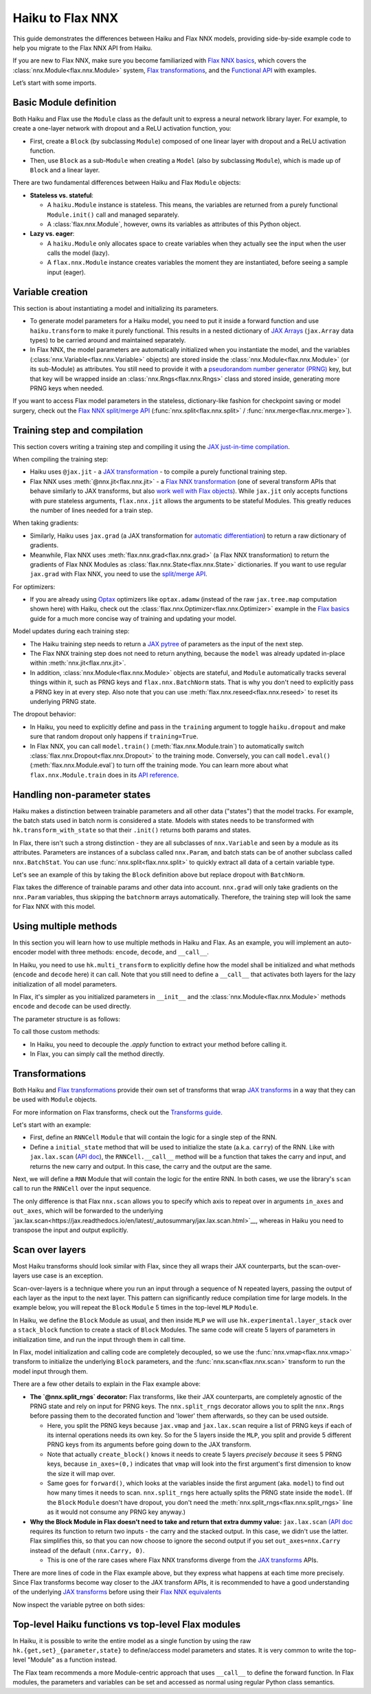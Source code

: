 Haiku to Flax NNX
############################

This guide demonstrates the differences between Haiku and Flax NNX models, providing side-by-side example code to help you migrate to the Flax NNX API from Haiku.

If you are new to Flax NNX, make sure you become familiarized with `Flax NNX basics <https://flax.readthedocs.io/en/latest/nnx_basics.html>`__, which covers the :class:`nnx.Module<flax.nnx.Module>` system, `Flax transformations <https://flax.readthedocs.io/en/latest/guides/jax_and_nnx_transforms.html>`__, and the `Functional API <https://flax.readthedocs.io/en/latest/nnx_basics.html#the-flax-functional-api>`__ with examples.

Let’s start with some imports.

.. testsetup:: Haiku, Flax NNX

  import jax
  import jax.numpy as jnp
  import optax
  from typing import Any


Basic Module definition
=======================

Both Haiku and Flax use the ``Module`` class as the default unit to express a neural network library layer. For example, to create a one-layer network with dropout and a ReLU activation function, you:

* First, create a ``Block`` (by subclassing ``Module``) composed of one linear layer with dropout and a ReLU activation function.
* Then, use ``Block`` as a sub-``Module`` when creating a ``Model`` (also by subclassing ``Module``), which is made up of ``Block`` and a linear layer.

There are two fundamental differences between Haiku and Flax ``Module`` objects:

* **Stateless vs. stateful**:

  * A ``haiku.Module`` instance is stateless. This means, the variables are returned from a purely functional ``Module.init()`` call and managed separately.
  * A :class:`flax.nnx.Module`, however, owns its variables as attributes of this Python object.

* **Lazy vs. eager**:

  * A ``haiku.Module`` only allocates space to create variables when they actually see the input when the user calls the model (lazy).
  * A ``flax.nnx.Module`` instance creates variables the moment they are instantiated, before seeing a sample input (eager).


.. codediff::
  :title: Haiku, Flax NNX
  :sync:

  import haiku as hk

  class Block(hk.Module):
    def __init__(self, features: int, name=None):
      super().__init__(name=name)
      self.features = features

    def __call__(self, x, training: bool):
      x = hk.Linear(self.features)(x)
      x = hk.dropout(hk.next_rng_key(), 0.5 if training else 0, x)
      x = jax.nn.relu(x)
      return x

  class Model(hk.Module):
    def __init__(self, dmid: int, dout: int, name=None):
      super().__init__(name=name)
      self.dmid = dmid
      self.dout = dout

    def __call__(self, x, training: bool):
      x = Block(self.dmid)(x, training)
      x = hk.Linear(self.dout)(x)
      return x

  ---

  from flax import nnx

  class Block(nnx.Module):
    def __init__(self, in_features: int , out_features: int, rngs: nnx.Rngs):
      self.linear = nnx.Linear(in_features, out_features, rngs=rngs)
      self.dropout = nnx.Dropout(0.5, rngs=rngs)

    def __call__(self, x):
      x = self.linear(x)
      x = self.dropout(x)
      x = jax.nn.relu(x)
      return x

  class Model(nnx.Module):
    def __init__(self, din: int, dmid: int, dout: int, rngs: nnx.Rngs):
      self.block = Block(din, dmid, rngs=rngs)
      self.linear = nnx.Linear(dmid, dout, rngs=rngs)


    def __call__(self, x):
      x = self.block(x)
      x = self.linear(x)
      return x


Variable creation
=================

This section is about instantiating a model and initializing its parameters.

* To generate model parameters for a Haiku model, you need to put it inside a forward function and use ``haiku.transform`` to make it purely functional. This results in a nested dictionary of `JAX Arrays <https://jax.readthedocs.io/en/latest/key-concepts.html#jax-arrays-jax-array>`__ (``jax.Array`` data types) to be carried around and maintained separately.

* In Flax NNX, the model parameters are automatically initialized when you instantiate the model, and the variables (:class:`nnx.Variable<flax.nnx.Variable>` objects) are stored inside the :class:`nnx.Module<flax.nnx.Module>` (or its sub-Module) as attributes. You still need to provide it with a `pseudorandom number generator (PRNG) <https://jax.readthedocs.io/en/latest/random-numbers.html>`__ key, but that key will be wrapped inside an :class:`nnx.Rngs<flax.nnx.Rngs>` class and stored inside, generating more PRNG keys when needed.

If you want to access Flax model parameters in the stateless, dictionary-like fashion for checkpoint saving or model surgery, check out the `Flax NNX split/merge API <https://flax.readthedocs.io/en/latest/nnx_basics.html#state-and-graphdef>`__ (:func:`nnx.split<flax.nnx.split>` / :func:`nnx.merge<flax.nnx.merge>`).


.. codediff::
  :title: Haiku, Flax NNX
  :sync:

  def forward(x, training: bool):
    return Model(256, 10)(x, training)

  model = hk.transform(forward)
  sample_x = jnp.ones((1, 784))
  params = model.init(jax.random.key(0), sample_x, training=False)


  assert params['model/linear']['b'].shape == (10,)
  assert params['model/block/linear']['w'].shape == (784, 256)

  ---

  ...


  model = Model(784, 256, 10, rngs=nnx.Rngs(0))


  # Parameters were already initialized during model instantiation.

  assert model.linear.bias.value.shape == (10,)
  assert model.block.linear.kernel.value.shape == (784, 256)

Training step and compilation
=============================

This section covers writing a training step and compiling it using the `JAX just-in-time compilation <https://jax.readthedocs.io/en/latest/jit-compilation.html>`__.

When compiling the training step:

* Haiku uses ``@jax.jit`` - a `JAX transformation <https://jax.readthedocs.io/en/latest/key-concepts.html#transformations>`__ - to compile a purely functional training step.
* Flax NNX uses :meth:`@nnx.jit<flax.nnx.jit>` - a `Flax NNX transformation <https://flax.readthedocs.io/en/latest/guides/jax_and_nnx_transforms.html>`__ (one of several transform APIs that behave similarly to JAX transforms, but also `work well with Flax objects <https://flax.readthedocs.io/en/latest/guides/jax_and_nnx_transforms.html>`__). While ``jax.jit`` only accepts functions with pure stateless arguments, ``flax.nnx.jit`` allows the arguments to be stateful Modules. This greatly reduces the number of lines needed for a train step.

When taking gradients:

* Similarly, Haiku uses ``jax.grad`` (a JAX transformation for `automatic differentiation <https://jax.readthedocs.io/en/latest/automatic-differentiation.html#taking-gradients-with-jax-grad>`__) to return a raw dictionary of gradients.
* Meanwhile, Flax NNX uses :meth:`flax.nnx.grad<flax.nnx.grad>` (a Flax NNX transformation) to return the gradients of Flax NNX Modules as :class:`flax.nnx.State<flax.nnx.State>` dictionaries. If you want to use regular ``jax.grad`` with Flax NNX, you need to use the `split/merge API <https://flax.readthedocs.io/en/latest/nnx_basics.html#state-and-graphdef>`__.

For optimizers:

* If you are already using `Optax <https://optax.readthedocs.io/>`__ optimizers like ``optax.adamw`` (instead of the raw ``jax.tree.map`` computation shown here) with Haiku, check out the :class:`flax.nnx.Optimizer<flax.nnx.Optimizer>` example in the `Flax basics <https://flax.readthedocs.io/en/latest/nnx_basics.html#transforms>`__ guide for a much more concise way of training and updating your model.

Model updates during each training step:

* The Haiku training step needs to return a `JAX pytree <https://jax.readthedocs.io/en/latest/working-with-pytrees.html>`__ of parameters as the input of the next step.
* The Flax NNX training step does not need to return anything, because the ``model`` was already updated in-place within :meth:`nnx.jit<flax.nnx.jit>`.
* In addition, :class:`nnx.Module<flax.nnx.Module>` objects are stateful, and ``Module`` automatically tracks several things within it, such as PRNG keys and ``flax.nnx.BatchNorm`` stats. That is why you don't need to explicitly pass a PRNG key in at every step. Also note that you can use :meth:`flax.nnx.reseed<flax.nnx.reseed>` to reset its underlying PRNG state.

The dropout behavior:

* In Haiku, you need to explicitly define and pass in the ``training`` argument to toggle ``haiku.dropout`` and make sure that random dropout only happens if ``training=True``.
* In Flax NNX, you can call ``model.train()`` (:meth:`flax.nnx.Module.train`) to automatically switch :class:`flax.nnx.Dropout<flax.nnx.Dropout>` to the training mode. Conversely, you can call ``model.eval()`` (:meth:`flax.nnx.Module.eval`) to turn off the training mode. You can learn more about what ``flax.nnx.Module.train`` does in its `API reference <https://flax.readthedocs.io/en/latest/api_reference/flax.nnx/module.html#flax.nnx.Module.train>`__.

.. codediff::
  :title: Haiku, Flax NNX
  :sync:

  ...

  @jax.jit
  def train_step(key, params, inputs, labels):
    def loss_fn(params):
      logits = model.apply(
        params, key,
        inputs, training=True # <== inputs

      )
      return optax.softmax_cross_entropy_with_integer_labels(logits, labels).mean()

    grads = jax.grad(loss_fn)(params)


    params = jax.tree_util.tree_map(lambda p, g: p - 0.1 * g, params, grads)

    return params

  ---

  model.train() # set deterministic=False

  @nnx.jit
  def train_step(model, inputs, labels):
    def loss_fn(model):
      logits = model(

        inputs, # <== inputs

      )
      return optax.softmax_cross_entropy_with_integer_labels(logits, labels).mean()

    grads = nnx.grad(loss_fn)(model)
    _, params, rest = nnx.split(model, nnx.Param, ...)
    params = jax.tree.map(lambda p, g: p - 0.1 * g, params, grads)
    nnx.update(model, nnx.merge_state(params, rest))

.. testcode:: Haiku
  :hide:

  train_step(jax.random.key(0), params, sample_x, jnp.ones((1,), dtype=jnp.int32))

.. testcode:: Flax NNX
  :hide:

  sample_x = jnp.ones((1, 784))
  train_step(model, sample_x, jnp.ones((1,), dtype=jnp.int32))



Handling non-parameter states
=============================

Haiku makes a distinction between trainable parameters and all other data ("states") that the model tracks. For example, the batch stats used in batch norm is considered a state. Models with states needs to be transformed with ``hk.transform_with_state`` so that their ``.init()`` returns both params and states.

In Flax, there isn't such a strong distinction - they are all subclasses of ``nnx.Variable`` and seen by a module as its attributes. Parameters are instances of a subclass called ``nnx.Param``, and batch stats can be of another subclass called ``nnx.BatchStat``. You can use :func:`nnx.split<flax.nnx.split>` to quickly extract all data of a certain variable type.

Let's see an example of this by taking the ``Block`` definition above but replace dropout with ``BatchNorm``.

.. codediff::
  :title: Haiku, Flax NNX
  :sync:

  class Block(hk.Module):
    def __init__(self, features: int, name=None):
      super().__init__(name=name)
      self.features = features



    def __call__(self, x, training: bool):
      x = hk.Linear(self.features)(x)
      x = hk.BatchNorm(
        create_scale=True, create_offset=True, decay_rate=0.99
      )(x, is_training=training)
      x = jax.nn.relu(x)
      return x

  def forward(x, training: bool):
    return Model(256, 10)(x, training)
  model = hk.transform_with_state(forward)

  sample_x = jnp.ones((1, 784))
  params, batch_stats = model.init(jax.random.key(0), sample_x, training=True)

  ---

  class Block(nnx.Module):
    def __init__(self, in_features: int , out_features: int, rngs: nnx.Rngs):
      self.linear = nnx.Linear(in_features, out_features, rngs=rngs)
      self.batchnorm = nnx.BatchNorm(
        num_features=out_features, momentum=0.99, rngs=rngs
      )

    def __call__(self, x):
      x = self.linear(x)
      x = self.batchnorm(x)


      x = jax.nn.relu(x)
      return x



  model = Block(4, 4, rngs=nnx.Rngs(0))

  model.linear.kernel   # Param(value=...)
  model.batchnorm.mean  # BatchStat(value=...)


Flax takes the difference of trainable params and other data into account. ``nnx.grad`` will only take gradients on the ``nnx.Param`` variables, thus skipping the ``batchnorm`` arrays automatically. Therefore, the training step will look the same for Flax NNX with this model.


Using multiple methods
======================

In this section you will learn how to use multiple methods in Haiku and Flax. As an example, you will implement an auto-encoder model with three methods: ``encode``, ``decode``, and ``__call__``.

In Haiku, you need to use ``hk.multi_transform`` to explicitly define how the model shall be initialized and what methods (``encode`` and ``decode`` here) it can call. Note that you still need to define a ``__call__`` that activates both layers for the lazy initialization of all model parameters.

In Flax, it's simpler as you initialized parameters in ``__init__`` and the :class:`nnx.Module<flax.nnx.Module>` methods ``encode`` and ``decode`` can be used directly.

.. codediff::
  :title: Haiku, Flax NNX
  :sync:

  class AutoEncoder(hk.Module):

    def __init__(self, embed_dim: int, output_dim: int, name=None):
      super().__init__(name=name)
      self.encoder = hk.Linear(embed_dim, name="encoder")
      self.decoder = hk.Linear(output_dim, name="decoder")

    def encode(self, x):
      return self.encoder(x)

    def decode(self, x):
      return self.decoder(x)

    def __call__(self, x):
      x = self.encode(x)
      x = self.decode(x)
      return x

  def forward():
    module = AutoEncoder(256, 784)
    init = lambda x: module(x)
    return init, (module.encode, module.decode)

  model = hk.multi_transform(forward)
  params = model.init(jax.random.key(0), x=jnp.ones((1, 784)))

  ---

  class AutoEncoder(nnx.Module):

    def __init__(self, in_dim: int, embed_dim: int, output_dim: int, rngs):

      self.encoder = nnx.Linear(in_dim, embed_dim, rngs=rngs)
      self.decoder = nnx.Linear(embed_dim, output_dim, rngs=rngs)

    def encode(self, x):
      return self.encoder(x)

    def decode(self, x):
      return self.decoder(x)











  model = AutoEncoder(784, 256, 784, rngs=nnx.Rngs(0))
  ...


The parameter structure is as follows:

.. tab-set::

  .. tab-item:: Haiku
    :sync: Haiku

    .. code-block:: python

      ...


      {
          'auto_encoder/~/decoder': {
              'b': (784,),
              'w': (256, 784)
          },
          'auto_encoder/~/encoder': {
              'b': (256,),
              'w': (784, 256)
          }
      }

  .. tab-item:: Flax NNX
    :sync: Flax NNX

    .. code-block:: python

      _, params, _ = nnx.split(model, nnx.Param, ...)

      params
      {
        'decoder': {
          'bias': Param(value=(784,)),
          'kernel': Param(value=(256, 784))
        },
        'encoder': {
          'bias': Param(value=(256,)),
          'kernel': Param(value=(784, 256))
        }
      }


To call those custom methods:

* In Haiku, you need to decouple the `.apply` function to extract your method before calling it.
* In Flax, you can simply call the method directly.

.. codediff::
  :title: Haiku, Flax NNX
  :sync:

  encode, decode = model.apply
  z = encode(params, None, x=jnp.ones((1, 784)))

  ---

  ...
  z = model.encode(jnp.ones((1, 784)))



Transformations
=======================

Both Haiku and `Flax transformations <https://flax.readthedocs.io/en/latest/guides/jax_and_nnx_transforms.html>`__ provide their own set of transforms that wrap `JAX transforms <https://jax.readthedocs.io/en/latest/key-concepts.html#transformations>`__ in a way that they can be used with ``Module`` objects.

For more information on Flax transforms, check out the `Transforms guide <https://flax.readthedocs.io/en/latest/guides/transforms.html>`__.

Let's start with an example:

* First, define an ``RNNCell`` ``Module`` that will contain the logic for a single step of the RNN.
* Define a ``initial_state`` method that will be used to initialize the state (a.k.a. ``carry``) of the RNN. Like with ``jax.lax.scan`` (`API doc <https://jax.readthedocs.io/en/latest/_autosummary/jax.lax.scan.html>`__), the ``RNNCell.__call__`` method will be a function that takes the carry and input, and returns the new carry and output. In this case, the carry and the output are the same.


.. codediff::
  :title: Haiku, Flax NNX
  :sync:

  class RNNCell(hk.Module):
    def __init__(self, hidden_size: int, name=None):
      super().__init__(name=name)
      self.hidden_size = hidden_size

    def __call__(self, carry, x):
      x = jnp.concatenate([carry, x], axis=-1)
      x = hk.Linear(self.hidden_size)(x)
      x = jax.nn.relu(x)
      return x, x

    def initial_state(self, batch_size: int):
      return jnp.zeros((batch_size, self.hidden_size))

  ---

  class RNNCell(nnx.Module):
    def __init__(self, input_size, hidden_size, rngs):
      self.linear = nnx.Linear(hidden_size + input_size, hidden_size, rngs=rngs)
      self.hidden_size = hidden_size

    def __call__(self, carry, x):
      x = jnp.concatenate([carry, x], axis=-1)
      x = self.linear(x)
      x = jax.nn.relu(x)
      return x, x

    def initial_state(self, batch_size: int):
      return jnp.zeros((batch_size, self.hidden_size))

Next, we will define a ``RNN`` Module that will contain the logic for the entire RNN. In both cases, we use the library's ``scan`` call to run the ``RNNCell`` over the input sequence.

The only difference is that Flax ``nnx.scan`` allows you to specify which axis to repeat over in arguments ``in_axes`` and ``out_axes``, which will be forwarded to the underlying `jax.lax.scan<https://jax.readthedocs.io/en/latest/_autosummary/jax.lax.scan.html>`__, whereas in Haiku you need to transpose the input and output explicitly.

.. codediff::
  :title: Haiku, Flax NNX
  :sync:

  class RNN(hk.Module):
    def __init__(self, hidden_size: int, name=None):
      super().__init__(name=name)
      self.hidden_size = hidden_size

    def __call__(self, x):
      cell = RNNCell(self.hidden_size)
      carry = cell.initial_state(x.shape[0])
      carry, y = hk.scan(
        cell, carry,
        jnp.swapaxes(x, 1, 0)
      )
      y = jnp.swapaxes(y, 0, 1)
      return y

  ---

  class RNN(nnx.Module):
    def __init__(self, input_size: int, hidden_size: int, rngs: nnx.Rngs):
      self.hidden_size = hidden_size
      self.cell = RNNCell(input_size, self.hidden_size, rngs=rngs)

    def __call__(self, x):
      scan_fn = lambda carry, cell, x: cell(carry, x)
      carry = self.cell.initial_state(x.shape[0])
      carry, y = nnx.scan(
        scan_fn, in_axes=(nnx.Carry, None, 1), out_axes=(nnx.Carry, 1)
      )(carry, self.cell, x)

      return y


Scan over layers
=======================

Most Haiku transforms should look similar with Flax, since they all wraps their JAX counterparts, but the scan-over-layers use case is an exception.

Scan-over-layers is a technique where you run an input through a sequence of N repeated layers, passing the output of each layer as the input to the next layer. This pattern can significantly reduce compilation time for large models. In the example below, you will repeat the ``Block`` ``Module`` 5 times in the top-level ``MLP`` ``Module``.

In Haiku, we define the ``Block`` Module as usual, and then inside ``MLP`` we will
use ``hk.experimental.layer_stack`` over a ``stack_block`` function to create a stack
of ``Block`` Modules. The same code will create 5 layers of parameters in initialization time, and run the input through them in call time.

In Flax, model initialization and calling code are completely decoupled, so we use the :func:`nnx.vmap<flax.nnx.vmap>` transform to initialize the underlying ``Block`` parameters, and the :func:`nnx.scan<flax.nnx.scan>` transform to run the model input through them.

.. codediff::
  :title: Haiku, Flax NNX
  :sync:

  class Block(hk.Module):
    def __init__(self, features: int, name=None):
      super().__init__(name=name)
      self.features = features

    def __call__(self, x, training: bool):
      x = hk.Linear(self.features)(x)
      x = hk.dropout(hk.next_rng_key(), 0.5 if training else 0, x)
      x = jax.nn.relu(x)
      return x

  class MLP(hk.Module):
    def __init__(self, features: int, num_layers: int, name=None):
        super().__init__(name=name)
        self.features = features
        self.num_layers = num_layers





    def __call__(self, x, training: bool):

      @hk.experimental.layer_stack(self.num_layers)
      def stack_block(x):
        return Block(self.features)(x, training)

      stack = hk.experimental.layer_stack(self.num_layers)
      return stack_block(x)

  def forward(x, training: bool):
    return MLP(64, num_layers=5)(x, training)
  model = hk.transform(forward)

  sample_x = jnp.ones((1, 64))
  params = model.init(jax.random.key(0), sample_x, training=False)

  ---

  class Block(nnx.Module):
    def __init__(self, input_dim, features, rngs):
      self.linear = nnx.Linear(input_dim, features, rngs=rngs)
      self.dropout = nnx.Dropout(0.5, rngs=rngs)

    def __call__(self, x: jax.Array):  # No need to require a second input!
      x = self.linear(x)
      x = self.dropout(x)
      x = jax.nn.relu(x)
      return x   # No need to return a second output!

  class MLP(nnx.Module):
    def __init__(self, features, num_layers, rngs):
      @nnx.split_rngs(splits=num_layers)
      @nnx.vmap(in_axes=(0,), out_axes=0)
      def create_block(rngs: nnx.Rngs):
        return Block(features, features, rngs=rngs)

      self.blocks = create_block(rngs)
      self.num_layers = num_layers

    def __call__(self, x):
      @nnx.split_rngs(splits=self.num_layers)
      @nnx.scan(in_axes=(nnx.Carry, 0), out_axes=nnx.Carry)
      def forward(x, model):
        x = model(x)
        return x

      return forward(x, self.blocks)



  model = MLP(64, num_layers=5, rngs=nnx.Rngs(0))


There are a few other details to explain in the Flax example above:

* **The `@nnx.split_rngs` decorator:** Flax transforms, like their JAX counterparts, are completely agnostic of the PRNG state and rely on input for PRNG keys. The ``nnx.split_rngs`` decorator allows you to split the ``nnx.Rngs`` before passing them to the decorated function and 'lower' them afterwards, so they can be used outside.

  * Here, you split the PRNG keys because ``jax.vmap`` and ``jax.lax.scan`` require a list of PRNG keys if each of its internal operations needs its own key. So for the 5 layers inside the ``MLP``, you split and provide 5 different PRNG keys from its arguments before going down to the JAX transform.

  * Note that actually ``create_block()`` knows it needs to create 5 layers *precisely because* it sees 5 PRNG keys, because ``in_axes=(0,)`` indicates that ``vmap`` will look into the first argument's first dimension to know the size it will map over.

  * Same goes for ``forward()``, which looks at the variables inside the first argument (aka. ``model``) to find out how many times it needs to scan. ``nnx.split_rngs`` here actually splits the PRNG state inside the ``model``. (If the ``Block`` ``Module`` doesn't have dropout, you don't need the :meth:`nnx.split_rngs<flax.nnx.split_rngs>` line as it would not consume any PRNG key anyway.)

* **Why the Block Module in Flax doesn't need to take and return that extra dummy value:** ``jax.lax.scan`` `(API doc <https://jax.readthedocs.io/en/latest/_autosummary/jax.lax.scan.html>`__ requires its function to return two inputs - the carry and the stacked output. In this case, we didn't use the latter. Flax simplifies this, so that you can now choose to ignore the second output if you set ``out_axes=nnx.Carry`` instead of the default ``(nnx.Carry, 0)``.

  * This is one of the rare cases where Flax NNX transforms diverge from the `JAX transforms <https://jax.readthedocs.io/en/latest/key-concepts.html#transformations>`__ APIs.

There are more lines of code in the Flax example above, but they express what happens at each time more precisely. Since Flax transforms become way closer to the JAX transform APIs, it is recommended to have a good understanding of the underlying `JAX transforms <https://jax.readthedocs.io/en/latest/key-concepts.html#transformations>`__ before using their `Flax NNX equivalents <https://flax.readthedocs.io/en/latest/guides/jax_and_nnx_transforms.html>`__

Now inspect the variable pytree on both sides:

.. tab-set::

  .. tab-item:: Haiku
    :sync: Haiku

    .. code-block:: python

      ...


      {
          'mlp/__layer_stack_no_per_layer/block/linear': {
              'b': (5, 64),
              'w': (5, 64, 64)
          }
      }



      ...

  .. tab-item:: Flax NNX
    :sync: Flax NNX

    .. code-block:: python

      _, params, _ = nnx.split(model, nnx.Param, ...)

      params
      {
        'blocks': {
          'linear': {
            'bias': Param(value=(5, 64)),
            'kernel': Param(value=(5, 64, 64))
          }
        }
      }


Top-level Haiku functions vs top-level Flax modules
=======================

In Haiku, it is possible to write the entire model as a single function by using
the raw ``hk.{get,set}_{parameter,state}`` to define/access model parameters and
states. It is very common to write the top-level "Module" as a function instead.

The Flax team recommends a more Module-centric approach that uses ``__call__`` to
define the forward function. In Flax modules, the parameters and variables can
be set and accessed as normal using regular Python class semantics.

.. codediff::
  :title: Haiku, Flax NNX
  :sync:

  ...


  def forward(x):


    counter = hk.get_state('counter', shape=[], dtype=jnp.int32, init=jnp.ones)
    multiplier = hk.get_parameter(
      'multiplier', shape=[1,], dtype=x.dtype, init=jnp.ones
    )

    output = x + multiplier * counter

    hk.set_state("counter", counter + 1)
    return output

  model = hk.transform_with_state(forward)

  params, state = model.init(jax.random.key(0), jnp.ones((1, 64)))

  ---

  class Counter(nnx.Variable):
    pass

  class FooModule(nnx.Module):

    def __init__(self, rngs):
      self.counter = Counter(jnp.ones((), jnp.int32))
      self.multiplier = nnx.Param(
        nnx.initializers.ones(rngs.params(), [1,], jnp.float32)
      )
    def __call__(self, x):
      output = x + self.multiplier * self.counter.value

      self.counter.value += 1
      return output

  model = FooModule(rngs=nnx.Rngs(0))

  _, params, counter = nnx.split(model, nnx.Param, Counter)




